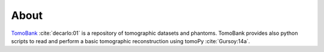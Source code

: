 =====
About
=====

`TomoBank <https://github.com/tomography/tomobank>`_ :cite:`decarlo:01` is a repository
of tomographic datasets and phantoms. TomoBank provides also python scripts to read and perform 
a basic tomographic reconstruction using tomoPy :cite:`Gursoy:14a`.

.. contents:: Contents:
   :local:

